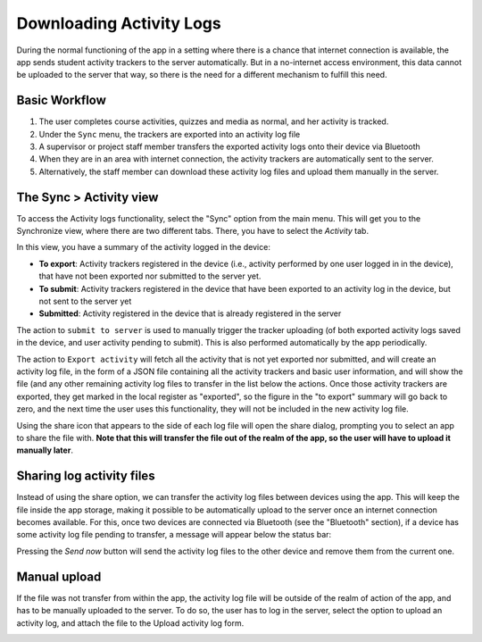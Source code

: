 Downloading Activity Logs
===========================
	
During the normal functioning of the app in a setting where there is a chance that internet connection is available, the app sends
student activity trackers to the server automatically. But in a no-internet access environment, this data cannot be
uploaded to the server that way, so there is the need for a different mechanism to fulfill this need.

Basic Workflow
------------------

#. The user completes course activities, quizzes and media as normal, and her activity is tracked.
#. Under the ``Sync`` menu, the trackers are exported into an activity log file
#. A supervisor or project staff member transfers the exported activity logs onto their device via Bluetooth
#. When they are in an area with internet connection, the activity trackers are
   automatically sent to the server.
#. Alternatively, the staff member can download these activity log files and upload them manually in the server.


The Sync > Activity view
--------------------------

To access the Activity logs functionality, select the "Sync" option from the main menu.
This will get you to the Synchronize view, where there are two different tabs. There, you have to select the `Activity` tab.

.. image:: images/activitylog-actions.png
    :align: center

In this view, you have a summary of the activity logged in the device:

* **To export**: Activity trackers registered in the device (i.e., activity performed by one user logged in in the device), that have not been exported nor submitted to the server yet.
* **To submit**: Activity trackers registered in the device that have been exported to an activity log in the device, but not sent to the server yet
* **Submitted**: Activity registered in the device that is already registered in the server

The action to ``submit to server`` is used to manually trigger the tracker uploading (of both exported activity logs saved
in the device, and user activity pending to submit). This is also performed automatically by the app periodically.

The action to ``Export activity`` will fetch all the activity that is not yet exported nor submitted, and will create
an activity log file, in the form of a JSON file containing all the activity trackers and basic user information, and will
show the file (and any other remaining activity log files to transfer in the list below the actions.
Once those activity trackers are exported, they get marked in the local register as "exported", so the figure in the
"to export" summary will go back to zero, and the next time the user uses this functionality, they will not be included
in the new activity log file.

.. image:: images/activitylog-logs.png
    :align: center

Using the share icon that appears to the side of each log file will open the share dialog, prompting you to select an app
to share the file with. **Note that this will transfer the file out of the realm of the app, so the user will have to
upload it manually later**.


Sharing log activity files
---------------------------

Instead of using the share option, we can transfer the activity log files between devices using the app. This will keep
the file inside the app storage, making it possible to be automatically upload to the server once an internet connection
becomes available. For this, once two devices are connected via Bluetooth (see the "Bluetooth" section), if a device has
some activity log file pending to transfer, a message will appear below the status bar:

.. image:: images/activitylog-transfer.png
    :align: center

Pressing the `Send now` button will send the activity log files to the other device and remove them from the current one.


Manual upload
--------------
If the file was not transfer from within the app, the activity log file will be outside of the realm of action of the app,
and has to be manually uploaded to the server. To do so, the user has to log in the server, select the option to
upload an activity log, and attach the file to the Upload activity log form.

.. image:: images/activitylog-upload.png
    :align: center
